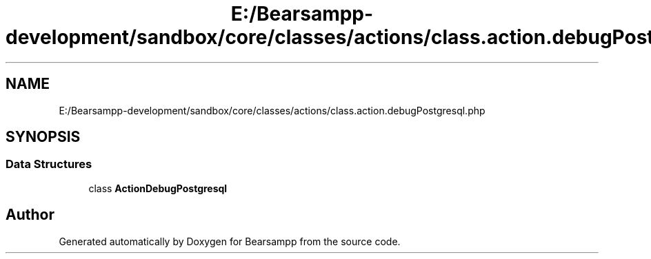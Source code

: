 .TH "E:/Bearsampp-development/sandbox/core/classes/actions/class.action.debugPostgresql.php" 3 "Version 2025.8.29" "Bearsampp" \" -*- nroff -*-
.ad l
.nh
.SH NAME
E:/Bearsampp-development/sandbox/core/classes/actions/class.action.debugPostgresql.php
.SH SYNOPSIS
.br
.PP
.SS "Data Structures"

.in +1c
.ti -1c
.RI "class \fBActionDebugPostgresql\fP"
.br
.in -1c
.SH "Author"
.PP 
Generated automatically by Doxygen for Bearsampp from the source code\&.
